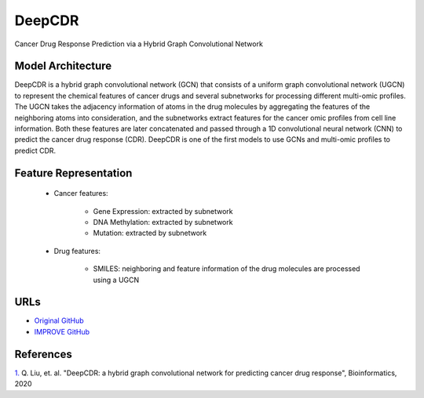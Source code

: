 =================
DeepCDR
=================
Cancer Drug Response Prediction via a Hybrid Graph Convolutional Network

Model Architecture
--------------------
DeepCDR is a hybrid graph convolutional network (GCN) that consists of a uniform graph convolutional network (UGCN) to represent the chemical features of cancer drugs and several subnetworks for processing different multi-omic profiles. The UGCN takes the adjacency information of atoms in the drug molecules by aggregating the features of the neighboring atoms into consideration, and the subnetworks extract features for the cancer omic profiles from cell line information. Both these features are later concatenated and passed through a 1D convolutional neural network (CNN) to predict the cancer drug response (CDR). DeepCDR is one of the first models to use GCNs and multi-omic profiles to predict CDR.

Feature Representation
--------------------

   * Cancer features: 

      * Gene Expression: extracted by subnetwork
      * DNA Methylation: extracted by subnetwork
      * Mutation: extracted by subnetwork

   * Drug features: 

       * SMILES: neighboring and feature information of the drug molecules are processed using a UGCN



URLs
--------------------
- `Original GitHub <https://github.com/kimmo1019/DeepCDR>`__
- `IMPROVE GitHub <https://github.com/JDACS4C-IMPROVE/DeepCDR>`__

References
--------------------
`1. <https://academic.oup.com/bioinformatics/article/36/Supplement_2/i911/6055929>`_ Q. Liu, et. al. "DeepCDR: a hybrid graph convolutional network for predicting cancer drug response", Bioinformatics, 2020
